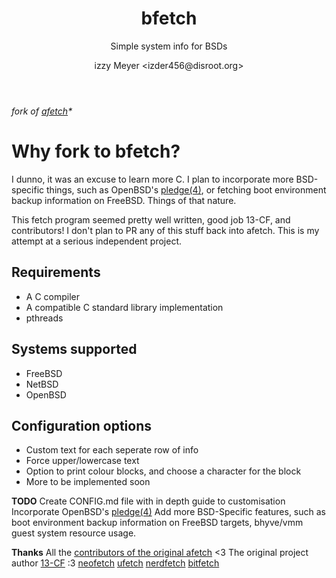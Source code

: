 #+TITLE: bfetch
#+SUBTITLE: Simple system info for BSDs
#+AUTHOR: izzy Meyer <izder456@disroot.org>

/fork of [[https://github.com/13-CF/afetch][afetch]]*/

* Why fork to bfetch?

I dunno, it was an excuse to learn more C. I plan to incorporate more
BSD-specific things, such as OpenBSD's
[[https://man.openbsd.org/pledge][pledge(4)]], or fetching boot
environment backup information on FreeBSD. Things of that nature.

This fetch program seemed pretty well written, good job 13-CF, and
contributors! I don't plan to PR any of this stuff back into afetch.
This is my attempt at a serious independent project.

** Requirements

+ A C compiler
+ A compatible C standard library implementation
+ pthreads

** Systems supported

+ FreeBSD
+ NetBSD
+ OpenBSD

** Configuration options

+ Custom text for each seperate row of info
+ Force upper/lowercase text
+ Option to print colour blocks, and choose a character for the block
+ More to be implemented soon

*TODO*
Create CONFIG.md file with in depth guide to customisation 
Incorporate OpenBSD's [[https://man.openbsd.org/pledge][pledge(4)]] 
Add more BSD-Specific features, such as boot environment backup
information on FreeBSD targets, bhyve/vmm guest system resource usage.

*Thanks*
All the [[https://github.com/13-CF/afetch/graphs/contributors][contributors of the original afetch]] <3
The original project author [[https://github.com/13-CF][13-CF]] :3
[[https://github.com/dylanaraps/neofetch][neofetch]]
[[https://github.com/jschx/ufetch][ufetch]]
[[https://github.com/ThatOneCalculator/NerdFetch][nerdfetch]]
[[https://gitlab.com/bit9tream/bitfetch][bitfetch]]
